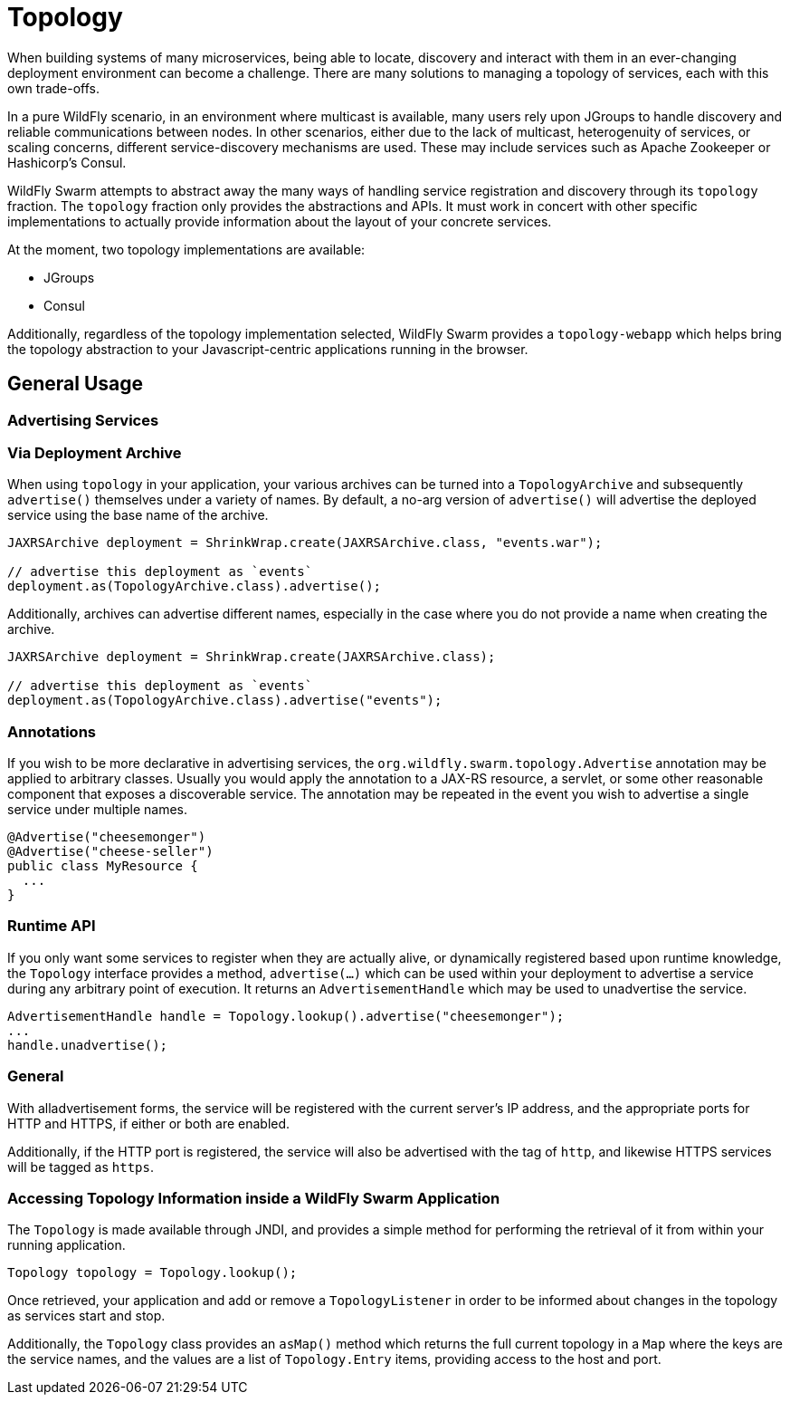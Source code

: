 = Topology

When building systems of many microservices, being able to locate, discovery
and interact with them in an ever-changing deployment environment can become a
challenge.  There are many solutions to managing a topology of services, each
with this own trade-offs.

In a pure WildFly scenario, in an environment where multicast is available,
many users rely upon JGroups to handle discovery and reliable communications
between nodes.  In other scenarios, either due to the lack of multicast,
heterogenuity of services, or scaling concerns, different service-discovery
mechanisms are used.  These may include services such as Apache Zookeeper or
Hashicorp's Consul.

WildFly Swarm attempts to abstract away the many ways of handling service
registration and discovery through its `topology` fraction.  The `topology`
fraction only provides the abstractions and APIs.  It must work in concert with
other specific implementations to actually provide information about the layout
of your concrete services.

At the moment, two topology implementations are available:

* JGroups
* Consul

Additionally, regardless of the topology implementation selected, WildFly Swarm
provides a `topology-webapp` which helps bring the topology abstraction to your
Javascript-centric applications running in the browser.

== General Usage

=== Advertising Services

=== Via Deployment Archive

When using `topology` in your application, your various archives can be turned
into a `TopologyArchive` and subsequently `advertise()` themselves under a
variety of names.  By default, a no-arg version of `advertise()` will advertise
the deployed service using the base name of the archive.

[source,java]
----
JAXRSArchive deployment = ShrinkWrap.create(JAXRSArchive.class, "events.war");

// advertise this deployment as `events`
deployment.as(TopologyArchive.class).advertise();
----

Additionally, archives can advertise different names, especially in the case
where you do not provide a name when creating the archive.

[source,java]
----
JAXRSArchive deployment = ShrinkWrap.create(JAXRSArchive.class);

// advertise this deployment as `events`
deployment.as(TopologyArchive.class).advertise("events");
----

=== Annotations

If you wish to be more declarative in advertising services, the
`org.wildfly.swarm.topology.Advertise` annotation may be applied
to arbitrary classes.  Usually you would apply the annotation to
a JAX-RS resource, a servlet, or some other reasonable component
that exposes a discoverable service.  The annotation may be repeated
in the event you wish to advertise a single service under multiple
names.

[source,java]
----
@Advertise("cheesemonger")
@Advertise("cheese-seller")
public class MyResource {
  ...
}
----

=== Runtime API

If you only want some services to register when they are actually
alive, or dynamically registered based upon runtime knowledge,
the `Topology` interface provides a method, `advertise(...)`
which can be used within your deployment to advertise a service
during any arbitrary point of execution.  It returns an
`AdvertisementHandle` which may be used to unadvertise the service.

[source,java]
----
AdvertisementHandle handle = Topology.lookup().advertise("cheesemonger");
...
handle.unadvertise();
----

=== General

With alladvertisement forms, the service will be registered
with the current server's IP address, and the appropriate ports 
for HTTP and HTTPS, if either or both are enabled. 

Additionally, if the HTTP port is registered, the service will also
be advertised with the tag of `http`, and likewise HTTPS services
will be tagged as `https`.

=== Accessing Topology Information inside a WildFly Swarm Application

The `Topology` is made available through JNDI, and provides a simple method for
performing the retrieval of it from within your running application.

[source,java]
----
Topology topology = Topology.lookup();
----

Once retrieved, your application and add or remove a `TopologyListener` in
order to be informed about changes in the topology as services start and stop.

Additionally, the `Topology` class provides an `asMap()` method which returns
the full current topology in a `Map` where the keys are the service names, and
the values are a list of `Topology.Entry` items, providing access to the host
and port.
